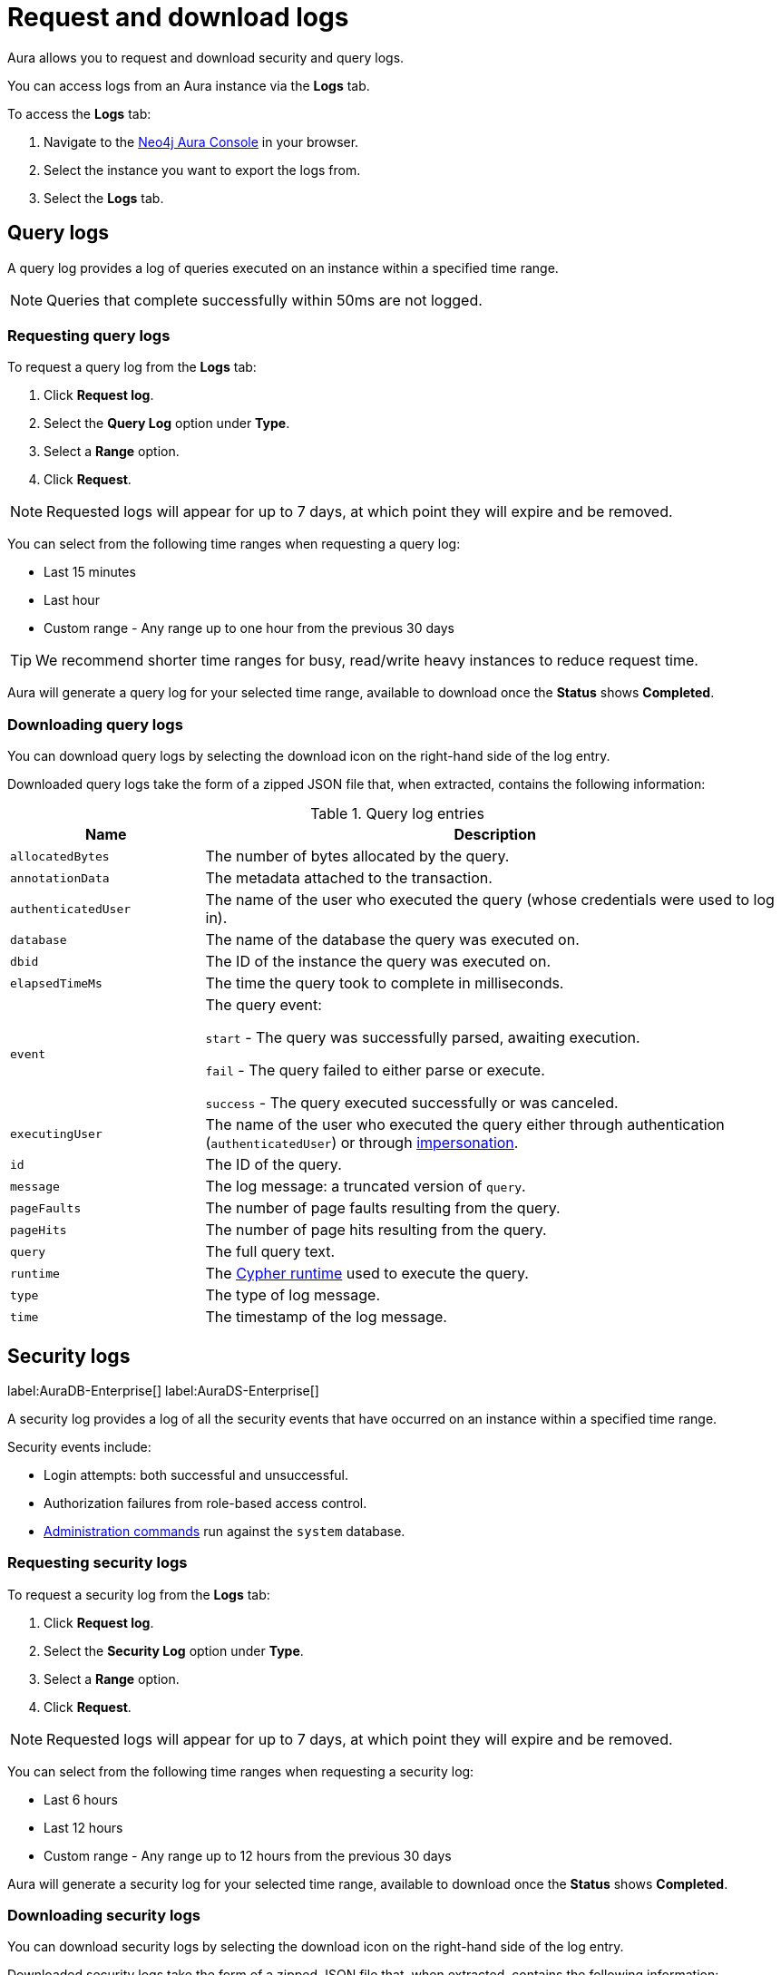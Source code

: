 [[aura-query-logs]]
= Request and download logs

Aura allows you to request and download security and query logs.

You can access logs from an Aura instance via the *Logs* tab.

To access the *Logs* tab:

. Navigate to the https://console.neo4j.io/[Neo4j Aura Console] in your browser.
. Select the instance you want to export the logs from.
. Select the *Logs* tab.

== Query logs

A query log provides a log of queries executed on an instance within a specified time range.

[NOTE]
====
Queries that complete successfully within 50ms are not logged.
====

=== Requesting query logs

To request a query log from the *Logs* tab:

. Click *Request log*.
. Select the *Query Log* option under *Type*.
. Select a *Range* option.
. Click *Request*.

[NOTE]
====
Requested logs will appear for up to 7 days, at which point they will expire and be removed.
====

You can select from the following time ranges when requesting a query log:

* Last 15 minutes
* Last hour
* Custom range - Any range up to one hour from the previous 30 days

[TIP]
====
We recommend shorter time ranges for busy, read/write heavy instances to reduce request time.
====

Aura will generate a query log for your selected time range, available to download once the *Status* shows *Completed*.

=== Downloading query logs

You can download query logs by selecting the download icon on the right-hand side of the log entry.

Downloaded query logs take the form of a zipped JSON file that, when extracted, contains the following information:

.Query log entries
[cols="25m,75v"]
|===
| Name | Description

| allocatedBytes
| The number of bytes allocated by the query.

| annotationData
| The metadata attached to the transaction.

| authenticatedUser
| The name of the user who executed the query (whose credentials were used to log in).

| database
| The name of the database the query was executed on.

| dbid
| The ID of the instance the query was executed on.

| elapsedTimeMs
| The time the query took to complete in milliseconds.

| event
| The query event:

`start` - The query was successfully parsed, awaiting execution.

`fail` - The query failed to either parse or execute.

`success` - The query executed successfully or was canceled.

| executingUser
| The name of the user who executed the query either through authentication (`authenticatedUser`) or through link:{neo4j-docs-base-uri}/cypher-manual/current/access-control/dbms-administration/#access-control-dbms-administration-impersonation[impersonation].

| id
| The ID of the query.

| message
| The log message: a truncated version of `query`.

| pageFaults
| The number of page faults resulting from the query.

| pageHits
| The number of page hits resulting from the query.

| query
| The full query text.

| runtime
| The link:{neo4j-docs-base-uri}/cypher-manual/current/query-tuning/#cypher-runtime[Cypher runtime] used to execute the query.

| type
| The type of log message.

| time
| The timestamp of the log message.

|===

== Security logs

label:AuraDB-Enterprise[]
label:AuraDS-Enterprise[]

A security log provides a log of all the security events that have occurred on an instance within a specified time range.

Security events include:

* Login attempts: both successful and unsuccessful.
* Authorization failures from role-based access control.
* link:{neo4j-docs-base-uri}/operations-manual/current/authentication-authorization/access-control/#auth-access-control-security[Administration commands] run against the `system` database.

=== Requesting security logs

To request a security log from the *Logs* tab:

. Click *Request log*.
. Select the *Security Log* option under *Type*.
. Select a *Range* option.
. Click *Request*.

[NOTE]
====
Requested logs will appear for up to 7 days, at which point they will expire and be removed.
====

You can select from the following time ranges when requesting a security log:

* Last 6 hours
* Last 12 hours
* Custom range - Any range up to 12 hours from the previous 30 days

Aura will generate a security log for your selected time range, available to download once the *Status* shows *Completed*.

=== Downloading security logs

You can download security logs by selecting the download icon on the right-hand side of the log entry.

Downloaded security logs take the form of a zipped JSON file that, when extracted, contains the following information:

.Security log entries
[cols="25m,75v"]
|===
| Name | Description

| authenticatedUser
| The name of the user who executed the security event (whose credentials were used to log in).

| dbid
| The ID of the instance the security event occurred on.

| executingUser
| The name of the user who executed the security event either through authentication (`authenticatedUser`) or through link:{neo4j-docs-base-uri}/cypher-manual/current/access-control/dbms-administration/#access-control-dbms-administration-impersonation[impersonation].

| message
| The log message.

| type
| The type of log message.

| time
| The timestamp of the log message.

|===
